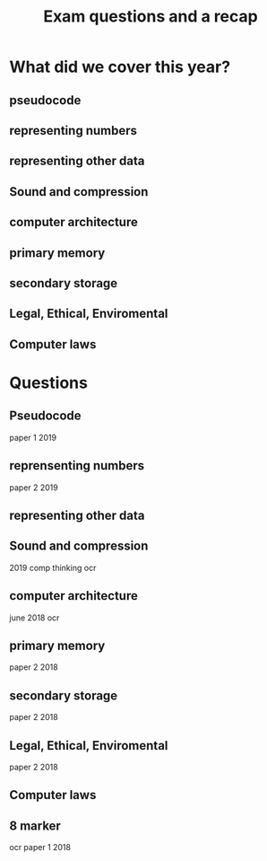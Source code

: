 #+TITLE: Exam questions and a recap

#+OPTIONS: toc:nil reveal_width:1200 reveal_height:1080 num:nil
#+REVEAL_ROOT: ../../reveal.js
#+REVEAL_TITLE_SLIDE: <h1>%t</h1><h3>%s</h3><h2>By %A %a</h2><h3><i>Its just exam questions</i></h3><p>Press s for speaker notes</p>
#+REVEAL_THEME: black
#+REVEAL_TRANS: slide

#+LATEX_CLASS: article
#+LATEX_CLASS_OPTIONS: [a4paper]
#+LATEX_HEADER: \usepackage[top=1cm,left=3cm,right=3cm]{geometry}

* What did we cover this year?
** pseudocode
** representing numbers
** representing other data
** Sound and compression
** computer architecture
** primary memory
** secondary storage
** Legal, Ethical, Enviromental
** Computer laws
* Questions
** Pseudocode
#+begin_notes
paper 1 2019
#+end_notes
[[file:pseudocode.png]]
** reprensenting numbers
#+begin_notes
paper 2 2019
#+end_notes
[[file:numbers.png]]
** representing other data
#+begin_notes

#+end_notes
[[file:images.png]]
** Sound and compression
#+begin_notes
2019 comp thinking ocr
#+end_notes
[[file:sound.png]]
** computer architecture
#+begin_notes
june 2018 ocr
#+end_notes
[[file:cpu.png]]
** primary memory
#+begin_notes
paper 2 2018
#+end_notes
[[file:storage.png]]
** secondary storage
#+begin_notes
paper 2 2018
#+end_notes
[[file:software-and-hardware.png]]
** Legal, Ethical, Enviromental
#+begin_notes
paper 2 2018
#+end_notes
[[file:legal6marker.png]]
** Computer laws
#+begin_notes

#+end_notes
[[file:laws-and-embeded.png]]
** 8 marker
#+begin_notes
ocr paper 1 2018
#+end_notes
[[file:Screenshot from 2021-12-23 18-50-53.png]]
